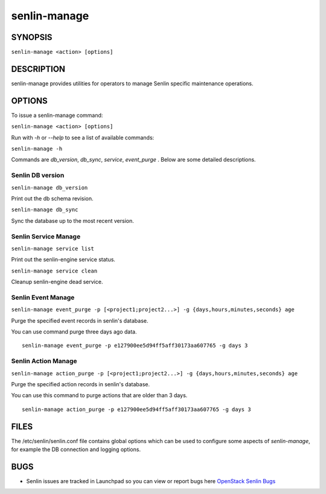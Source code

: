 =============
senlin-manage
=============

.. program:: senlin-manage

SYNOPSIS
~~~~~~~~

``senlin-manage <action> [options]``

DESCRIPTION
~~~~~~~~~~~

senlin-manage provides utilities for operators to manage Senlin specific
maintenance operations.


OPTIONS
~~~~~~~

To issue a senlin-manage command:

``senlin-manage <action> [options]``

Run with `-h` or `--help` to see a list of available commands:

``senlin-manage -h``

Commands are `db_version`, `db_sync`, `service`, `event_purge` . Below are
some detailed descriptions.


Senlin DB version
-----------------

``senlin-manage db_version``

Print out the db schema revision.

``senlin-manage db_sync``

Sync the database up to the most recent version.


Senlin Service Manage
---------------------

``senlin-manage service list``

Print out the senlin-engine service status.

``senlin-manage service clean``

Cleanup senlin-engine dead service.


Senlin Event Manage
-------------------

``senlin-manage event_purge -p [<project1;project2...>] -g {days,hours,minutes,seconds} age``

Purge the specified event records in senlin's database.

You can use command purge three days ago data.

::

   senlin-manage event_purge -p e127900ee5d94ff5aff30173aa607765 -g days 3


Senlin Action Manage
--------------------

``senlin-manage action_purge -p [<project1;project2...>] -g {days,hours,minutes,seconds} age``

Purge the specified action records in senlin's database.

You can use this command to purge actions that are older than 3 days.

::

   senlin-manage action_purge -p e127900ee5d94ff5aff30173aa607765 -g days 3


FILES
~~~~~

The /etc/senlin/senlin.conf file contains global options which can be
used to configure some aspects of `senlin-manage`, for example the DB
connection and logging options.


BUGS
~~~~

* Senlin issues are tracked in Launchpad so you can view or report bugs here
  `OpenStack Senlin Bugs <https://bugs.launchpad.net/senlin>`__
